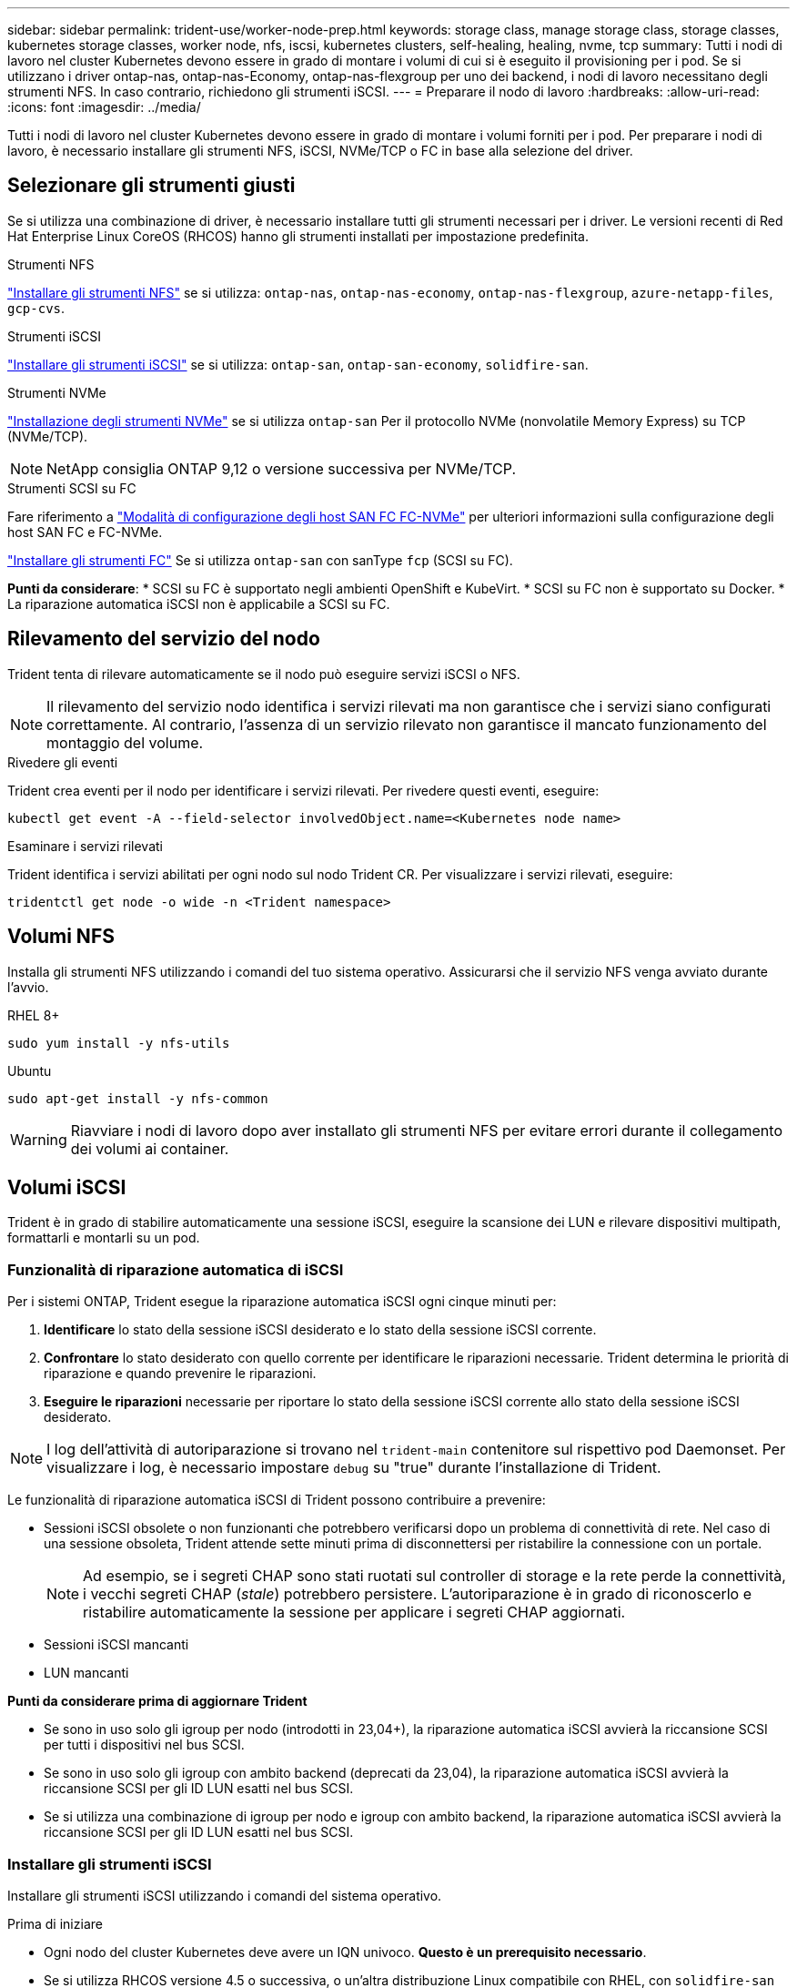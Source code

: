 ---
sidebar: sidebar 
permalink: trident-use/worker-node-prep.html 
keywords: storage class, manage storage class, storage classes, kubernetes storage classes, worker node, nfs, iscsi, kubernetes clusters, self-healing, healing, nvme, tcp 
summary: Tutti i nodi di lavoro nel cluster Kubernetes devono essere in grado di montare i volumi di cui si è eseguito il provisioning per i pod. Se si utilizzano i driver ontap-nas, ontap-nas-Economy, ontap-nas-flexgroup per uno dei backend, i nodi di lavoro necessitano degli strumenti NFS. In caso contrario, richiedono gli strumenti iSCSI. 
---
= Preparare il nodo di lavoro
:hardbreaks:
:allow-uri-read: 
:icons: font
:imagesdir: ../media/


[role="lead"]
Tutti i nodi di lavoro nel cluster Kubernetes devono essere in grado di montare i volumi forniti per i pod. Per preparare i nodi di lavoro, è necessario installare gli strumenti NFS, iSCSI, NVMe/TCP o FC in base alla selezione del driver.



== Selezionare gli strumenti giusti

Se si utilizza una combinazione di driver, è necessario installare tutti gli strumenti necessari per i driver. Le versioni recenti di Red Hat Enterprise Linux CoreOS (RHCOS) hanno gli strumenti installati per impostazione predefinita.

.Strumenti NFS
link:https://docs.netapp.com/us-en/trident/trident-use/worker-node-prep.html#nfs-volumes["Installare gli strumenti NFS"] se si utilizza: `ontap-nas`, `ontap-nas-economy`, `ontap-nas-flexgroup`, `azure-netapp-files`, `gcp-cvs`.

.Strumenti iSCSI
link:https://docs.netapp.com/us-en/trident/trident-use/worker-node-prep.html#install-the-iscsi-tools["Installare gli strumenti iSCSI"] se si utilizza: `ontap-san`, `ontap-san-economy`, `solidfire-san`.

.Strumenti NVMe
link:https://docs.netapp.com/us-en/trident/trident-use/worker-node-prep.html#nvmetcp-volumes["Installazione degli strumenti NVMe"] se si utilizza `ontap-san` Per il protocollo NVMe (nonvolatile Memory Express) su TCP (NVMe/TCP).


NOTE: NetApp consiglia ONTAP 9,12 o versione successiva per NVMe/TCP.

.Strumenti SCSI su FC
Fare riferimento a link:https://docs.netapp.com/us-en/ontap/san-config/configure-fc-nvme-hosts-ha-pairs-reference.html["Modalità di configurazione degli host SAN FC FC-NVMe"] per ulteriori informazioni sulla configurazione degli host SAN FC e FC-NVMe.

link:https://docs.netapp.com/us-en/trident/trident-use/worker-node-prep.html#install-the-fc-tools["Installare gli strumenti FC"] Se si utilizza `ontap-san` con sanType `fcp` (SCSI su FC).

*Punti da considerare*: * SCSI su FC è supportato negli ambienti OpenShift e KubeVirt. * SCSI su FC non è supportato su Docker. * La riparazione automatica iSCSI non è applicabile a SCSI su FC.



== Rilevamento del servizio del nodo

Trident tenta di rilevare automaticamente se il nodo può eseguire servizi iSCSI o NFS.


NOTE: Il rilevamento del servizio nodo identifica i servizi rilevati ma non garantisce che i servizi siano configurati correttamente. Al contrario, l'assenza di un servizio rilevato non garantisce il mancato funzionamento del montaggio del volume.

.Rivedere gli eventi
Trident crea eventi per il nodo per identificare i servizi rilevati. Per rivedere questi eventi, eseguire:

[listing]
----
kubectl get event -A --field-selector involvedObject.name=<Kubernetes node name>
----
.Esaminare i servizi rilevati
Trident identifica i servizi abilitati per ogni nodo sul nodo Trident CR. Per visualizzare i servizi rilevati, eseguire:

[listing]
----
tridentctl get node -o wide -n <Trident namespace>
----


== Volumi NFS

Installa gli strumenti NFS utilizzando i comandi del tuo sistema operativo. Assicurarsi che il servizio NFS venga avviato durante l'avvio.

[role="tabbed-block"]
====
.RHEL 8+
--
[listing]
----
sudo yum install -y nfs-utils
----
--
.Ubuntu
--
[listing]
----
sudo apt-get install -y nfs-common
----
--
====

WARNING: Riavviare i nodi di lavoro dopo aver installato gli strumenti NFS per evitare errori durante il collegamento dei volumi ai container.



== Volumi iSCSI

Trident è in grado di stabilire automaticamente una sessione iSCSI, eseguire la scansione dei LUN e rilevare dispositivi multipath, formattarli e montarli su un pod.



=== Funzionalità di riparazione automatica di iSCSI

Per i sistemi ONTAP, Trident esegue la riparazione automatica iSCSI ogni cinque minuti per:

. *Identificare* lo stato della sessione iSCSI desiderato e lo stato della sessione iSCSI corrente.
. *Confrontare* lo stato desiderato con quello corrente per identificare le riparazioni necessarie. Trident determina le priorità di riparazione e quando prevenire le riparazioni.
. *Eseguire le riparazioni* necessarie per riportare lo stato della sessione iSCSI corrente allo stato della sessione iSCSI desiderato.



NOTE: I log dell'attività di autoriparazione si trovano nel `trident-main` contenitore sul rispettivo pod Daemonset. Per visualizzare i log, è necessario impostare `debug` su "true" durante l'installazione di Trident.

Le funzionalità di riparazione automatica iSCSI di Trident possono contribuire a prevenire:

* Sessioni iSCSI obsolete o non funzionanti che potrebbero verificarsi dopo un problema di connettività di rete. Nel caso di una sessione obsoleta, Trident attende sette minuti prima di disconnettersi per ristabilire la connessione con un portale.
+

NOTE: Ad esempio, se i segreti CHAP sono stati ruotati sul controller di storage e la rete perde la connettività, i vecchi segreti CHAP (_stale_) potrebbero persistere. L'autoriparazione è in grado di riconoscerlo e ristabilire automaticamente la sessione per applicare i segreti CHAP aggiornati.

* Sessioni iSCSI mancanti
* LUN mancanti


*Punti da considerare prima di aggiornare Trident*

* Se sono in uso solo gli igroup per nodo (introdotti in 23,04+), la riparazione automatica iSCSI avvierà la riccansione SCSI per tutti i dispositivi nel bus SCSI.
* Se sono in uso solo gli igroup con ambito backend (deprecati da 23,04), la riparazione automatica iSCSI avvierà la riccansione SCSI per gli ID LUN esatti nel bus SCSI.
* Se si utilizza una combinazione di igroup per nodo e igroup con ambito backend, la riparazione automatica iSCSI avvierà la riccansione SCSI per gli ID LUN esatti nel bus SCSI.




=== Installare gli strumenti iSCSI

Installare gli strumenti iSCSI utilizzando i comandi del sistema operativo.

.Prima di iniziare
* Ogni nodo del cluster Kubernetes deve avere un IQN univoco. *Questo è un prerequisito necessario*.
* Se si utilizza RHCOS versione 4.5 o successiva, o un'altra distribuzione Linux compatibile con RHEL, con `solidfire-san` Driver ed Element OS 12.5 o versioni precedenti, assicurarsi che l'algoritmo di autenticazione CHAP sia impostato su MD5 in `/etc/iscsi/iscsid.conf`. Gli algoritmi CHAP conformi a FIPS sicuri SHA1, SHA-256 e SHA3-256 sono disponibili con Element 12.7.
+
[listing]
----
sudo sed -i 's/^\(node.session.auth.chap_algs\).*/\1 = MD5/' /etc/iscsi/iscsid.conf
----
* Quando si utilizzano nodi di lavoro che eseguono RHEL/Red Hat Enterprise Linux CoreOS (RHCOS) con iSCSI PVS, specificare il `discard` mount Option in StorageClass per eseguire il recupero dello spazio in linea. Fare riferimento alla https://access.redhat.com/documentation/en-us/red_hat_enterprise_linux/8/html/managing_file_systems/discarding-unused-blocks_managing-file-systems["Documentazione di Red Hat"^].
* Assicurati di aver aggiornato all'ultima versione di  `multipath-tools` .


[role="tabbed-block"]
====
.RHEL 8+
--
. Installare i seguenti pacchetti di sistema:
+
[listing]
----
sudo yum install -y lsscsi iscsi-initiator-utils device-mapper-multipath
----
. Verificare che la versione di iscsi-initiator-utils sia 6.2.0.874-2.el7 o successiva:
+
[listing]
----
rpm -q iscsi-initiator-utils
----
. Abilitare il multipathing:
+
[listing]
----
sudo mpathconf --enable --with_multipathd y --find_multipaths n
----
+

NOTE: Assicurarsi che `/etc/multipath.conf` contenga `find_multipaths no` sotto `defaults`.

. Assicurarsi che `iscsid` e. `multipathd` sono in esecuzione:
+
[listing]
----
sudo systemctl enable --now iscsid multipathd
----
. Attivare e avviare `iscsi`:
+
[listing]
----
sudo systemctl enable --now iscsi
----


--
.Ubuntu
--
. Installare i seguenti pacchetti di sistema:
+
[listing]
----
sudo apt-get install -y open-iscsi lsscsi sg3-utils multipath-tools scsitools
----
. Verificare che la versione Open-iscsi sia 2.0.874-5ubuntu2.10 o successiva (per il bionico) o 2.0.874-7.1ubuntu6.1 o successiva (per il focale):
+
[listing]
----
dpkg -l open-iscsi
----
. Impostare la scansione su manuale:
+
[listing]
----
sudo sed -i 's/^\(node.session.scan\).*/\1 = manual/' /etc/iscsi/iscsid.conf
----
. Abilitare il multipathing:
+
[listing]
----
sudo tee /etc/multipath.conf <<-EOF
defaults {
    user_friendly_names yes
    find_multipaths no
}
EOF
sudo systemctl enable --now multipath-tools.service
sudo service multipath-tools restart
----
+

NOTE: Assicurarsi che `/etc/multipath.conf` contenga `find_multipaths no` sotto `defaults`.

. Assicurarsi che `open-iscsi` e. `multipath-tools` sono abilitati e in esecuzione:
+
[listing]
----
sudo systemctl status multipath-tools
sudo systemctl enable --now open-iscsi.service
sudo systemctl status open-iscsi
----
+

NOTE: Per Ubuntu 18.04, è necessario rilevare le porte di destinazione con `iscsiadm` prima di iniziare `open-iscsi` Per avviare il daemon iSCSI. In alternativa, è possibile modificare `iscsi` servizio da avviare `iscsid` automaticamente.



--
====


=== Configurare o disattivare la riparazione automatica iSCSI

È possibile configurare le seguenti impostazioni di riparazione automatica iSCSI Trident per correggere le sessioni obsolete:

* *Intervallo di autoriparazione iSCSI*: Determina la frequenza con cui viene richiamata l'autoriparazione iSCSI (valore predefinito: 5 minuti). È possibile configurare l'esecuzione più frequente impostando un numero minore o meno frequente impostando un numero maggiore.


[NOTE]
====
Impostando l'intervallo di riparazione automatica iSCSI su 0 si arresta completamente la riparazione automatica iSCSI. Si sconsiglia di disattivare la funzionalità di riparazione automatica iSCSI; questa opzione deve essere disattivata solo in alcuni scenari quando la riparazione automatica iSCSI non funziona come previsto o a scopo di debug.

====
* *Tempo di attesa per la riparazione automatica iSCSI*: Determina la durata di attesa per la riparazione automatica iSCSI prima di uscire da una sessione non corretta e di tentare nuovamente l'accesso (valore predefinito: 7 minuti). È possibile configurarlo su un numero maggiore in modo che le sessioni identificate come non integre debbano attendere più a lungo prima di essere disconnesse e quindi venga effettuato un tentativo di riconnessione o un numero minore per disconnettersi e accedere in precedenza.


[role="tabbed-block"]
====
.Timone
--
Per configurare o modificare le impostazioni di riparazione automatica iSCSI, passare il `iscsiSelfHealingInterval` e. `iscsiSelfHealingWaitTime` parametri durante l'installazione del timone o l'aggiornamento del timone.

Il seguente esempio imposta l'intervallo di riparazione automatica iSCSI su 3 minuti e il tempo di attesa di riparazione automatica su 6 minuti:

[listing]
----
helm install trident trident-operator-100.2506.0.tgz --set iscsiSelfHealingInterval=3m0s --set iscsiSelfHealingWaitTime=6m0s -n trident
----
--
.tridentctl
--
Per configurare o modificare le impostazioni di riparazione automatica iSCSI, passare il `iscsi-self-healing-interval` e. `iscsi-self-healing-wait-time` parametri durante l'installazione o l'aggiornamento di tridentctl.

Il seguente esempio imposta l'intervallo di riparazione automatica iSCSI su 3 minuti e il tempo di attesa di riparazione automatica su 6 minuti:

[listing]
----
tridentctl install --iscsi-self-healing-interval=3m0s --iscsi-self-healing-wait-time=6m0s -n trident
----
--
====


== Volumi NVMe/TCP

Installa gli strumenti NVMe utilizzando i comandi del tuo sistema operativo.

[NOTE]
====
* NVMe richiede RHEL 9 o versione successiva.
* Se la versione del kernel del nodo Kubernetes è troppo vecchia o se il pacchetto NVMe non è disponibile per la versione del kernel in uso, potrebbe essere necessario aggiornare la versione del kernel del nodo a una versione con il pacchetto NVMe.


====
[role="tabbed-block"]
====
.RHEL 9
--
[listing]
----
sudo yum install nvme-cli
sudo yum install linux-modules-extra-$(uname -r)
sudo modprobe nvme-tcp
----
--
.Ubuntu
--
[listing]
----
sudo apt install nvme-cli
sudo apt -y install linux-modules-extra-$(uname -r)
sudo modprobe nvme-tcp
----
--
====


=== Verificare l'installazione

Dopo l'installazione, verificare che ogni nodo nel cluster Kubernetes disponga di un NQN univoco utilizzando il comando:

[listing]
----
cat /etc/nvme/hostnqn
----

WARNING: Trident modifica il `ctrl_device_tmo` valore per garantire che NVMe non ceda sul percorso in caso di arresti. Non modificare questa impostazione.



== SCSI su volumi FC

Da oggi è possibile utilizzare il protocollo Fibre Channel (FC) con Trident per il provisioning e la gestione delle risorse di storage sul sistema ONTAP.



=== Prerequisiti

Configurare le impostazioni di rete e del nodo richieste per FC.



==== Impostazioni di rete

. Ottenere il WWPN delle interfacce di destinazione. Per ulteriori informazioni, fare riferimento https://docs.netapp.com/us-en/ontap-cli//network-interface-show.html["visualizzazione dell'interfaccia di rete"^] a.
. Ottenere il WWPN per le interfacce su iniziatore (host).
+
Fare riferimento alle utility del sistema operativo host corrispondenti.

. Configurare lo zoning sullo switch FC utilizzando i WWPN dell'host e della destinazione.
+
Per informazioni, fare riferimento alla documentazione relativa del fornitore dell'interruttore.

+
Per ulteriori informazioni, consultare la seguente documentazione di ONTAP:

+
** https://docs.netapp.com/us-en/ontap/san-config/fibre-channel-fcoe-zoning-concept.html["Panoramica dello zoning FCoE e Fibre Channel"^]
** https://docs.netapp.com/us-en/ontap/san-config/configure-fc-nvme-hosts-ha-pairs-reference.html["Modalità di configurazione degli host SAN FC FC-NVMe"^]






=== Installare gli strumenti FC

Installa gli strumenti FC utilizzando i comandi del tuo sistema operativo.

* Quando si utilizzano nodi di lavoro che eseguono RHEL/Red Hat Enterprise Linux CoreOS (RHCOS) con FC PVS, specificare il `discard` mount Option in StorageClass per eseguire il recupero dello spazio in linea. Fare riferimento alla https://access.redhat.com/documentation/en-us/red_hat_enterprise_linux/8/html/managing_file_systems/discarding-unused-blocks_managing-file-systems["Documentazione di Red Hat"^].


[role="tabbed-block"]
====
.RHEL 8+
--
. Installare i seguenti pacchetti di sistema:
+
[listing]
----
sudo yum install -y lsscsi device-mapper-multipath
----
. Abilitare il multipathing:
+
[listing]
----
sudo mpathconf --enable --with_multipathd y --find_multipaths n
----
+

NOTE: Assicurarsi che `/etc/multipath.conf` contenga `find_multipaths no` sotto `defaults`.

. Assicurarsi che `multipathd` sia in esecuzione:
+
[listing]
----
sudo systemctl enable --now multipathd
----


--
.Ubuntu
--
. Installare i seguenti pacchetti di sistema:
+
[listing]
----
sudo apt-get install -y lsscsi sg3-utils multipath-tools scsitools
----
. Abilitare il multipathing:
+
[listing]
----
sudo tee /etc/multipath.conf <<-EOF
defaults {
    user_friendly_names yes
    find_multipaths no
}
EOF
sudo systemctl enable --now multipath-tools.service
sudo service multipath-tools restart
----
+

NOTE: Assicurarsi che `/etc/multipath.conf` contenga `find_multipaths no` sotto `defaults`.

. Assicurarsi che `multipath-tools` sia attivato e in esecuzione:
+
[listing]
----
sudo systemctl status multipath-tools
----


--
====
